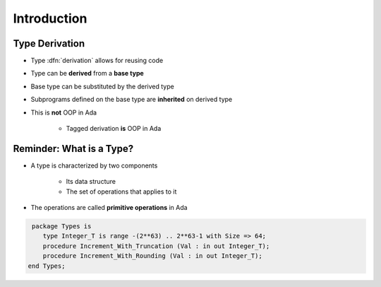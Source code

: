 ==============
Introduction
==============

-----------------
Type Derivation
-----------------

* Type :dfn:`derivation` allows for reusing code
* Type can be **derived** from a **base type**
* Base type can be substituted by the derived type
* Subprograms defined on the base type are **inherited** on derived type
* This is **not** OOP in Ada

    - Tagged derivation **is** OOP in Ada

---------------------------
Reminder: What is a Type?
---------------------------

* A type is characterized by two components

   - Its data structure
   - The set of operations that applies to it

* The operations are called **primitive operations** in Ada

.. container:: latex_environment small

  .. code:: Ada

     package Types is
        type Integer_T is range -(2**63) .. 2**63-1 with Size => 64; 
        procedure Increment_With_Truncation (Val : in out Integer_T);
        procedure Increment_With_Rounding (Val : in out Integer_T);
    end Types;

